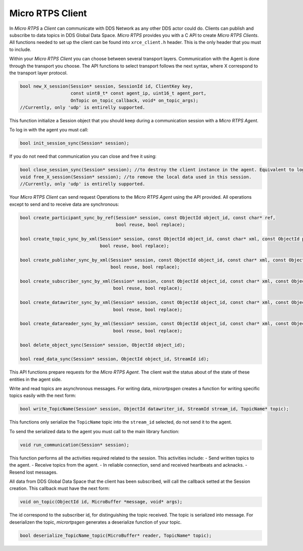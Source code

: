 .. _micro_rtps_client_label:

Micro RTPS Client
=================

In *Micro RTPS* a *Client* can communicate with DDS Network as any other DDS actor could do.
Clients can publish and subscribe to data topics in DDS Global Data Space.
*Micro RTPS* provides you with a C API to create *Micro RTPS Clients*.
All functions needed to set up the client can be found into ``xrce_client.h`` header.
This is the only header that you must to include.

Within your *Micro RTPS Client* you can choose between several transport layers.
Communication with the Agent is done through the transport you choose.
The API functions to select transport follows the next syntax, where X correspond to the transport layer protocol.

.. code-block:: c

    bool new_X_session(Session* session, SessionId id, ClientKey key,
                       const uint8_t* const agent_ip, uint16_t agent_port,
                       OnTopic on_topic_callback, void* on_topic_args);
    //Currently, only 'udp' is entirelly supported.

This function initialize a Session object that you should keep during a communication session with a *Micro RTPS Agent*.

To log in with the agent you must call:

.. code-block:: c

    bool init_session_sync(Session* session);

If you do not need that communication you can close and free it using:

.. code-block:: c

    bool close_session_sync(Session* session); //to destroy the client instance in the agent. Equivalent to logging out.
    void free_X_session(Session* session); //to remove the local data used in this session.
    //Currently, only 'udp' is entirelly supported.

Your *Micro RTPS Client* can send request Operations to the *Micro RTPS Agent* using the API provided.
All operations except to send and to receive data are synchronous:

.. code-block:: c

    bool create_participant_sync_by_ref(Session* session, const ObjectId object_id, const char* ref,
                                        bool reuse, bool replace);

    bool create_topic_sync_by_xml(Session* session, const ObjectId object_id, const char* xml, const ObjectId participant_id,
                                  bool reuse, bool replace);

    bool create_publisher_sync_by_xml(Session* session, const ObjectId object_id, const char* xml, const ObjectId participant_id,
                                      bool reuse, bool replace);

    bool create_subscriber_sync_by_xml(Session* session, const ObjectId object_id, const char* xml, const ObjectId participant_id,
                                       bool reuse, bool replace);

    bool create_datawriter_sync_by_xml(Session* session, const ObjectId object_id, const char* xml, const ObjectId publisher_id,
                                       bool reuse, bool replace);

    bool create_datareader_sync_by_xml(Session* session, const ObjectId object_id, const char* xml, const ObjectId subscriber_id,
                                       bool reuse, bool replace);

    bool delete_object_sync(Session* session, ObjectId object_id);

    bool read_data_sync(Session* session, ObjectId object_id, StreamId id);

This API functions prepare requests for the *Micro RTPS Agent*. The client wait the status about of the state of these entities in the agent side.

Write and read topics are asynchronous messages.
For writing data, *micrortpsgen* creates a function for writing specific topics easily with the next form:

.. code-block:: c

    bool write_TopicName(Session* session, ObjectId datawriter_id, StreamId stream_id, TopicName* topic);

This functions only serialize the ``TopicName`` topic into the ``stream_id`` selected, do not send it to the agent.

To send the serialized data to the agent you must call to the main library function:

.. code-block:: c

    void run_communication(Session* session);

This function performs all the activities required related to the session.
This activities include:
- Send written topics to the agent.
- Receive topics from the agent.
- In reliable connection, send and received heartbeats and acknacks.
- Resend lost messages.

All data from DDS Global Data Space that the client has been subscribed, will call the callback setted at the Session creation.
This callback must have the next form:

.. code-block:: c

    void on_topic(ObjectId id, MicroBuffer *message, void* args);

The id correspond to the subscriber id, for distinguishing the topic received.
The topic is serialized into message.
For deserializen the topic, *micrortpsgen* generates a deserialize function of your topic.

.. code-block:: c

    bool deserialize_TopicName_topic(MicroBuffer* reader, TopicName* topic);
